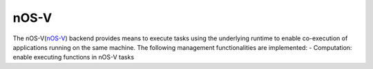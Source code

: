 .. _nosv:

***********************
nOS-V
***********************

The nOS-V(`nOS-V <https://www.bsc.es/research-and-development/software-and-apps/software-list/nos-v>`_) backend provides means to execute tasks using the underlying runtime to enable co-execution of applications running on the same machine. The following management functionalities are implemented:
- Computation: enable executing functions in nOS-V tasks

